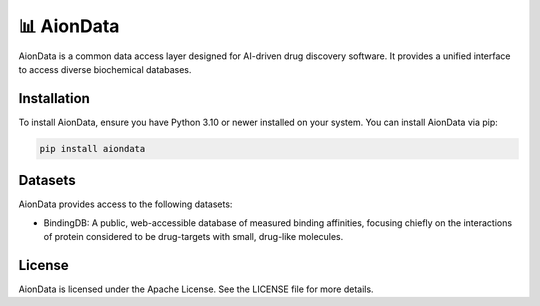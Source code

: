 📊 AionData
===========

AionData is a common data access layer designed for AI-driven drug discovery software. It provides a unified interface to access diverse biochemical databases.

Installation
------------

To install AionData, ensure you have Python 3.10 or newer installed on your system. You can install AionData via pip:

.. code-block:: bash

    pip install aiondata


Datasets
--------

AionData provides access to the following datasets:

- BindingDB: A public, web-accessible database of measured binding affinities, focusing chiefly on the interactions of protein considered to be drug-targets with small, drug-like molecules.


License
-------

AionData is licensed under the Apache License. See the LICENSE file for more details.
